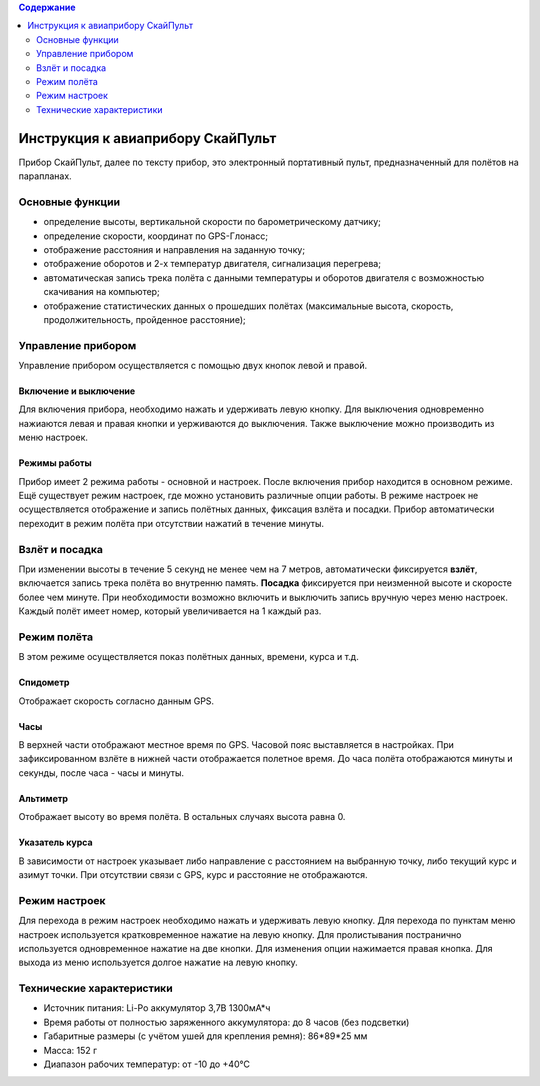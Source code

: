 .. contents:: Содержание
   :depth: 2

Инструкция к авиаприбору СкайПульт
##################################
Прибор СкайПульт, далее по тексту прибор, это электронный портативный пульт, предназначенный для полётов на парапланах.

Основные функции
================
- определение высоты, вертикальной скорости по барометрическому датчику;
- определение скорости, координат по GPS-Глонасс;
- отображение расстояния и направления на заданную точку;
- отображение оборотов и 2-х температур двигателя, сигнализация перегрева;
- автоматическая запись трека полёта с данными температуры и оборотов двигателя с возможностью скачивания на компьютер;
- отображение статистических данных о прошедших полётах (максимальные высота, скорость, продолжительность, пройденное расстояние);

Управление прибором
===================
Управление прибором осуществляется с помощью двух кнопок левой и правой.

Включение и выключение
----------------------
Для включения прибора, необходимо нажать и удерживать левую кнопку. Для выключения одновременно нажиаются левая и правая кнопки и уерживаются до выключения. Также выключение можно производить из меню настроек.

Режимы работы
-------------
Прибор имеет 2 режима работы - основной и настроек. После включения прибор находится в основном режиме.
Ещё существует режим настроек, где можно установить различные опции работы. В режиме настроек не осуществляется отображение и запись полётных данных, фиксация взлёта и посадки. Прибор автоматически переходит в режим полёта при отсутствии нажатий в течение минуты.

Взлёт и посадка
===============
При изменении высоты в течение 5 секунд не менее чем на 7 метров, автоматически фиксируется **взлёт**, включается запись трека полёта во внутренню память. **Посадка** фиксируется при неизменной высоте и скоросте более чем минуте. При необходимости возможно включить и выключить запись вручную через меню настроек. Каждый полёт имеет номер, который увеличивается на 1 каждый раз.

Режим полёта
============
В этом режиме осуществляется показ полётных данных, времени, курса и т.д.

Спидометр
---------
Отображает скорость согласно данным GPS.

Часы
----
В верхней части отображают местное время по GPS. Часовой пояс выставляется в настройках.
При зафиксированном взлёте в нижней части отображается полетное время. До часа полёта отображаются минуты и секунды, после часа - часы и минуты.

Альтиметр
---------
Отображает высоту во время полёта. В остальных случаях высота равна 0.

Указатель курса
---------------
В зависимости от настроек указывает либо направление с расстоянием на выбранную точку, либо текущий курс и азимут точки. При отсутствии связи с GPS, курс и расстояние не отображаются.


Режим настроек
==============
Для перехода в режим настроек необходимо нажать и удерживать левую кнопку.
Для перехода по пунктам меню настроек используется кратковременное нажатие на левую кнопку. Для пролистывания постранично используется одновременное нажатие на две кнопки. Для изменения опции нажимается правая кнопка.
Для выхода из меню используется долгое нажатие на левую кнопку.

Технические характеристики
==========================
- Источник питания: Li-Po аккумулятор 3,7В 1300мА*ч
- Время работы от полностью заряженного аккумулятора: до 8 часов (без подсветки)
- Габаритные размеры (с учётом ушей для крепления ремня): 86*89*25 мм
- Масса: 152 г
- Диапазон рабочих температур: от -10 до +40°С
